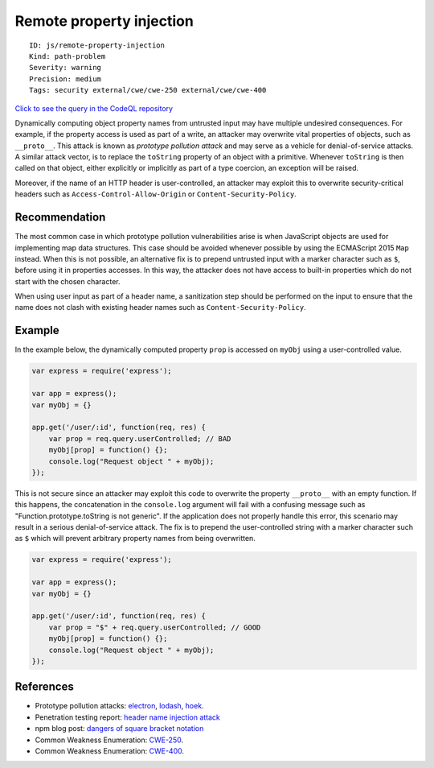 Remote property injection
=========================

::

    ID: js/remote-property-injection
    Kind: path-problem
    Severity: warning
    Precision: medium
    Tags: security external/cwe/cwe-250 external/cwe/cwe-400

`Click to see the query in the CodeQL
repository <https://github.com/github/codeql/tree/main/javascript/ql/src/Security/CWE-400/RemotePropertyInjection.ql>`__

Dynamically computing object property names from untrusted input may
have multiple undesired consequences. For example, if the property
access is used as part of a write, an attacker may overwrite vital
properties of objects, such as ``__proto__``. This attack is known as
*prototype pollution attack* and may serve as a vehicle for
denial-of-service attacks. A similar attack vector, is to replace the
``toString`` property of an object with a primitive. Whenever
``toString`` is then called on that object, either explicitly or
implicitly as part of a type coercion, an exception will be raised.

Moreover, if the name of an HTTP header is user-controlled, an attacker
may exploit this to overwrite security-critical headers such as
``Access-Control-Allow-Origin`` or ``Content-Security-Policy``.

Recommendation
--------------

The most common case in which prototype pollution vulnerabilities arise
is when JavaScript objects are used for implementing map data
structures. This case should be avoided whenever possible by using the
ECMAScript 2015 ``Map`` instead. When this is not possible, an
alternative fix is to prepend untrusted input with a marker character
such as ``$``, before using it in properties accesses. In this way, the
attacker does not have access to built-in properties which do not start
with the chosen character.

When using user input as part of a header name, a sanitization step
should be performed on the input to ensure that the name does not clash
with existing header names such as ``Content-Security-Policy``.

Example
-------

In the example below, the dynamically computed property ``prop`` is
accessed on ``myObj`` using a user-controlled value.

.. code:: javascript

    var express = require('express');

    var app = express();
    var myObj = {}

    app.get('/user/:id', function(req, res) {
        var prop = req.query.userControlled; // BAD
        myObj[prop] = function() {};
        console.log("Request object " + myObj);
    });

This is not secure since an attacker may exploit this code to overwrite
the property ``__proto__`` with an empty function. If this happens, the
concatenation in the ``console.log`` argument will fail with a confusing
message such as "Function.prototype.toString is not generic". If the
application does not properly handle this error, this scenario may
result in a serious denial-of-service attack. The fix is to prepend the
user-controlled string with a marker character such as ``$`` which will
prevent arbitrary property names from being overwritten.

.. code:: javascript

    var express = require('express');

    var app = express();
    var myObj = {}

    app.get('/user/:id', function(req, res) {
        var prop = "$" + req.query.userControlled; // GOOD
        myObj[prop] = function() {};
        console.log("Request object " + myObj);
    });

References
----------

-  Prototype pollution attacks:
   `electron <https://github.com/electron/electron/pull/9287>`__,
   `lodash <https://hackerone.com/reports/310443>`__,
   `hoek <https://nodesecurity.io/advisories/566>`__.
-  Penetration testing report: `header name injection
   attack <http://seclists.org/pen-test/2009/Mar/67>`__
-  npm blog post: `dangers of square bracket
   notation <https://blog.liftsecurity.io/2015/01/14/the-dangers-of-square-bracket-notation#lift-security>`__
-  Common Weakness Enumeration:
   `CWE-250 <https://cwe.mitre.org/data/definitions/250.html>`__.
-  Common Weakness Enumeration:
   `CWE-400 <https://cwe.mitre.org/data/definitions/400.html>`__.
